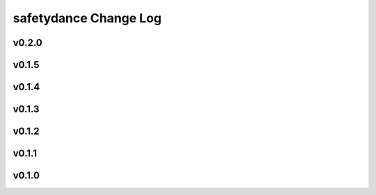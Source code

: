======================
safetydance Change Log
======================

.. current developments

v0.2.0
====================



v0.1.5
====================



v0.1.4
====================



v0.1.3
====================



v0.1.2
====================



v0.1.1
====================



v0.1.0
====================


